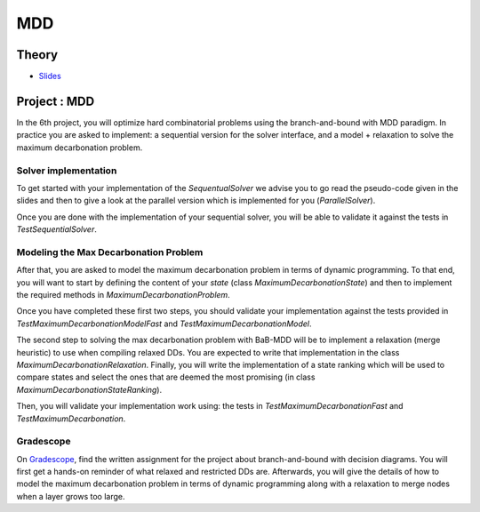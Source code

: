 .. _mdd:


*************************************************************************************************
MDD
*************************************************************************************************

Theory
=======================================
* `Slides <../_static/slides/08-mdd.pdf>`_



Project : MDD
===================================================

In the 6th project, you will optimize hard combinatorial problems using the 
branch-and-bound with MDD paradigm. In practice you are asked to implement:
a sequential version for the solver interface, and a model + relaxation to solve
the maximum decarbonation problem.

Solver implementation
---------------------------

To get started with your implementation of the `SequentualSolver` we advise you
to go read the pseudo-code given in the slides and then to give a look at the
parallel version which is implemented for you (`ParallelSolver`). 

Once you are done with the implementation of your sequential solver, you will be
able to validate it against the tests in `TestSequentialSolver`.

Modeling the Max Decarbonation Problem
-----------------------------------------

After that, you are asked to model the maximum decarbonation problem in terms
of dynamic programming. To that end, you will want to start by defining the
content of your `state` (class `MaximumDecarbonationState`) and then to implement
the required methods in `MaximumDecarbonationProblem`. 

Once you have completed these first two steps, you should validate your implementation
against the tests provided in `TestMaximumDecarbonationModelFast` and `TestMaximumDecarbonationModel`.

The second step to solving the max decarbonation problem with BaB-MDD will be
to implement a relaxation (merge heuristic) to use when compiling relaxed DDs.
You are expected to write that implementation in the class `MaximumDecarbonationRelaxation`.
Finally, you will write the implementation of a state ranking which will be
used to compare states and select the ones that are deemed the most promising
(in class `MaximumDecarbonationStateRanking`). 

Then, you will validate your implementation work using: the tests in 
`TestMaximumDecarbonationFast` and `TestMaximumDecarbonation`.

Gradescope
---------------

On `Gradescope <https://www.gradescope.com/>`_, find the written assignment for the project about branch-and-bound with decision diagrams.
You will first get a hands-on reminder of what relaxed and restricted DDs are.
Afterwards, you will give the details of how to model the maximum decarbonation
problem in terms of dynamic programming along with a relaxation to merge nodes
when a layer grows too large.


